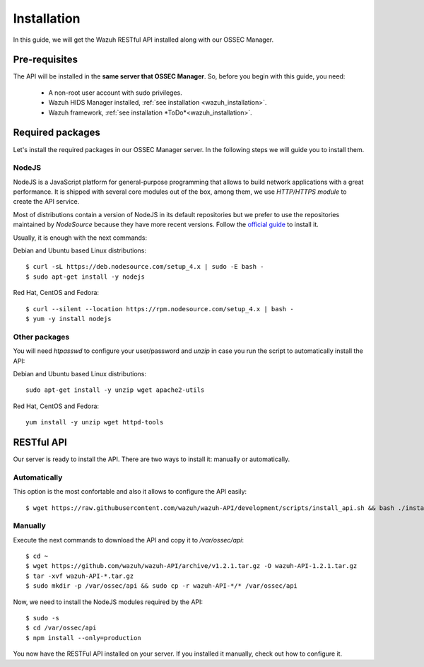 .. _ossec_api_installation:

Installation
======================

In this guide, we will get the Wazuh RESTful API installed along with our OSSEC Manager.


Pre-requisites
------------------------

The API will be installed in the **same server that OSSEC Manager**. So, before you begin with this guide, you need:

 - A non-root user account with sudo privileges.
 - Wazuh HIDS Manager installed, :ref:`see installation <wazuh_installation>`.
 - Wazuh framework, :ref:`see installation *ToDo*<wazuh_installation>`.


Required packages
------------------------

Let's install the required packages in our OSSEC Manager server. In the following steps we will guide you to install them.

NodeJS
^^^^^^^^^^^^^^^^^^^^^^^^^^^^
NodeJS is a JavaScript platform for general-purpose programming that allows to build network applications with a great performance. It is shipped with several core modules out of the box, among them, we use *HTTP/HTTPS module* to create the API service.

Most of distributions contain a version of NodeJS in its default repositories but we prefer to use the repositories maintained by *NodeSource* because they have more recent versions. Follow the `official guide <https://nodejs.org/en/download/package-manager/>`_ to install it.

Usually, it is enough with the next commands:

Debian and Ubuntu based Linux distributions: ::

 $ curl -sL https://deb.nodesource.com/setup_4.x | sudo -E bash -
 $ sudo apt-get install -y nodejs

Red Hat, CentOS and Fedora: ::

 $ curl --silent --location https://rpm.nodesource.com/setup_4.x | bash -
 $ yum -y install nodejs

Other packages
^^^^^^^^^^^^^^^^^^^^^^^^^^^^
You will need *htpasswd* to configure your user/password and *unzip* in case you run the script to automatically install the API:

Debian and Ubuntu based Linux distributions: ::

  sudo apt-get install -y unzip wget apache2-utils

Red Hat, CentOS and Fedora: ::

  yum install -y unzip wget httpd-tools


RESTful API
--------------------
Our server is ready to install the API. There are two ways to install it: manually or automatically.

Automatically
^^^^^^^^^^^^^^^^^^^^^^^^^^^^
This option is the most confortable and also it allows to configure the API easily: ::

  $ wget https://raw.githubusercontent.com/wazuh/wazuh-API/development/scripts/install_api.sh && bash ./install_api.sh

Manually
^^^^^^^^^^^^^^^^^^^^^^^^^^^^
Execute the next commands to download the API and copy it to */var/ossec/api*: ::

 $ cd ~
 $ wget https://github.com/wazuh/wazuh-API/archive/v1.2.1.tar.gz -O wazuh-API-1.2.1.tar.gz
 $ tar -xvf wazuh-API-*.tar.gz
 $ sudo mkdir -p /var/ossec/api && sudo cp -r wazuh-API-*/* /var/ossec/api

Now, we need to install the NodeJS modules required by the API: ::

 $ sudo -s
 $ cd /var/ossec/api
 $ npm install --only=production

You now have the RESTFul API installed on your server. If you installed it manually, check out how to configure it.
